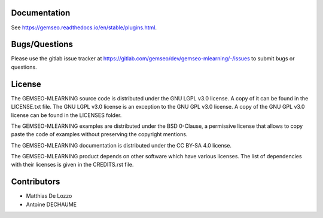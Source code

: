..
    Copyright 2021 IRT Saint Exupéry, https://www.irt-saintexupery.com

    This work is licensed under the Creative Commons Attribution-ShareAlike 4.0
    International License. To view a copy of this license, visit
    http://creativecommons.org/licenses/by-sa/4.0/ or send a letter to Creative
    Commons, PO Box 1866, Mountain View, CA 94042, USA.

Documentation
-------------

See https://gemseo.readthedocs.io/en/stable/plugins.html.

Bugs/Questions
--------------

Please use the gitlab issue tracker at
https://gitlab.com/gemseo/dev/gemseo-mlearning/-/issues
to submit bugs or questions.

License
-------

The GEMSEO-MLEARNING source code is distributed under the GNU LGPL v3.0 license.
A copy of it can be found in the LICENSE.txt file.
The GNU LGPL v3.0 license is an exception to the GNU GPL v3.0 license.
A copy of the GNU GPL v3.0 license can be found in the LICENSES folder.

The GEMSEO-MLEARNING examples are distributed under the BSD 0-Clause, a permissive
license that allows to copy paste the code of examples without preserving the
copyright mentions.

The GEMSEO-MLEARNING documentation is distributed under the CC BY-SA 4.0 license.

The GEMSEO-MLEARNING product depends on other software which have various licenses.
The list of dependencies with their licenses is given in the CREDITS.rst file.

Contributors
------------

- Matthias De Lozzo
- Antoine DECHAUME

